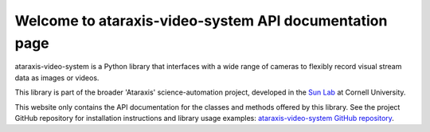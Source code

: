 Welcome to ataraxis-video-system API documentation page
=======================================================

ataraxis-video-system is a Python library that interfaces with a wide range of cameras to flexibly record visual stream
data as images or videos.

This library is part of the broader 'Ataraxis' science-automation project, developed in the
`Sun Lab <https://neuroai.github.io/sunlab/>`_ at Cornell University.

This website only contains the API documentation for the classes and methods offered by this library. See the project
GitHub repository for installation instructions and library usage examples:
`ataraxis-video-system GitHub repository <https://github.com/Sun-Lab-NBB/ataraxis-video-system>`_.

.. _`ataraxis-video-system GitHub repository`: https://github.com/Sun-Lab-NBB/ataraxis-video-system
.. _`Sun Lab`: https://neuroai.github.io/sunlab/
